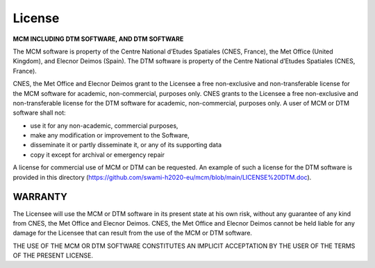 License
=======

**MCM INCLUDING DTM SOFTWARE, AND DTM SOFTWARE**


The MCM software is property of the Centre National d’Etudes Spatiales (CNES, France), the Met Office
(United Kingdom), and Elecnor Deimos (Spain). The DTM software is property of the Centre National
d’Etudes Spatiales (CNES, France).

CNES, the Met Office and Elecnor Deimos grant to the Licensee a free non-exclusive and non-transferable
license for the MCM software for academic, non-commercial, purposes only. CNES grants to the Licensee a
free non-exclusive and non-transferable license for the DTM software for academic, non-commercial,
purposes only. A user of MCM or DTM software shall not:

* use it for any non-academic, commercial purposes,
* make any modification or improvement to the Software,
* disseminate it or partly disseminate it, or any of its supporting data
* copy it except for archival or emergency repair

A license for commercial use of MCM or DTM can be requested. An example of such a license for the DTM
software is provided in this directory (https://github.com/swami-h2020-eu/mcm/blob/main/LICENSE%20DTM.doc).

WARRANTY
--------

The Licensee will use the MCM or DTM software in its present state at his own risk, without any guarantee of
any kind from CNES, the Met Office and Elecnor Deimos.
CNES, the Met Office and Elecnor Deimos cannot be held liable for any damage for the Licensee that can
result from the use of the MCM or DTM software.

THE USE OF THE MCM OR DTM SOFTWARE CONSTITUTES AN IMPLICIT ACCEPTATION BY THE
USER OF THE TERMS OF THE PRESENT LICENSE.
